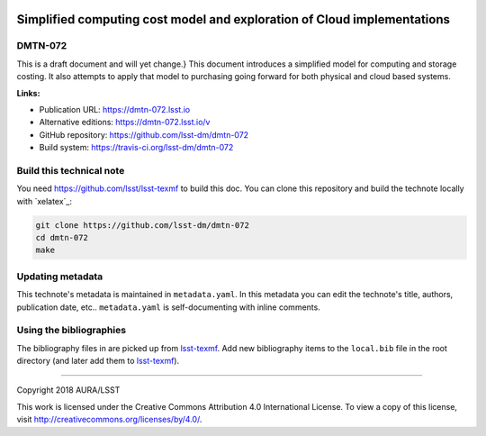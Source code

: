.. image:: https://img.shields.io/badge/dmtn--072-lsst.io-brightgreen.svg
   :target: https://dmtn-072.lsst.io
.. image:: https://travis-ci.org/lsst-dm/dmtn-072.svg
   :target: https://travis-ci.org/lsst-dm/dmtn-072
..
  Uncomment this section and modify the DOI strings to include a Zenodo DOI badge in the README
  .. image:: https://zenodo.org/badge/doi/10.5281/zenodo.#####.svg
     :target: http://dx.doi.org/10.5281/zenodo.#####

#########################################################################
Simplified computing cost  model and exploration of Cloud implementations
#########################################################################

DMTN-072
========

This is a draft document and will yet change.} This document introduces a simplified model for computing and storage costing. It also attempts to apply that model to purchasing going forward for both physical and cloud based systems.

**Links:**

- Publication URL: https://dmtn-072.lsst.io
- Alternative editions: https://dmtn-072.lsst.io/v
- GitHub repository: https://github.com/lsst-dm/dmtn-072
- Build system: https://travis-ci.org/lsst-dm/dmtn-072


Build this technical note
=========================
You need https://github.com/lsst/lsst-texmf   to build this doc. 
You can clone this repository and build the technote locally with `xelatex`_:


.. code-block:: bash

   git clone https://github.com/lsst-dm/dmtn-072
   cd dmtn-072
   make 

Updating metadata
=================

This technote's metadata is maintained in ``metadata.yaml``.
In this metadata you can edit the technote's title, authors, publication date, etc..
``metadata.yaml`` is self-documenting with inline comments.

Using the bibliographies
========================

The bibliography files in are picked up from `lsst-texmf`_.
Add new bibliography items to the ``local.bib`` file in the root directory (and later add them to `lsst-texmf`_).

****

Copyright 2018 AURA/LSST

This work is licensed under the Creative Commons Attribution 4.0 International License. To view a copy of this license, visit http://creativecommons.org/licenses/by/4.0/.

.. _lsst-texmf: https://lsst-texmf.lsst.io
